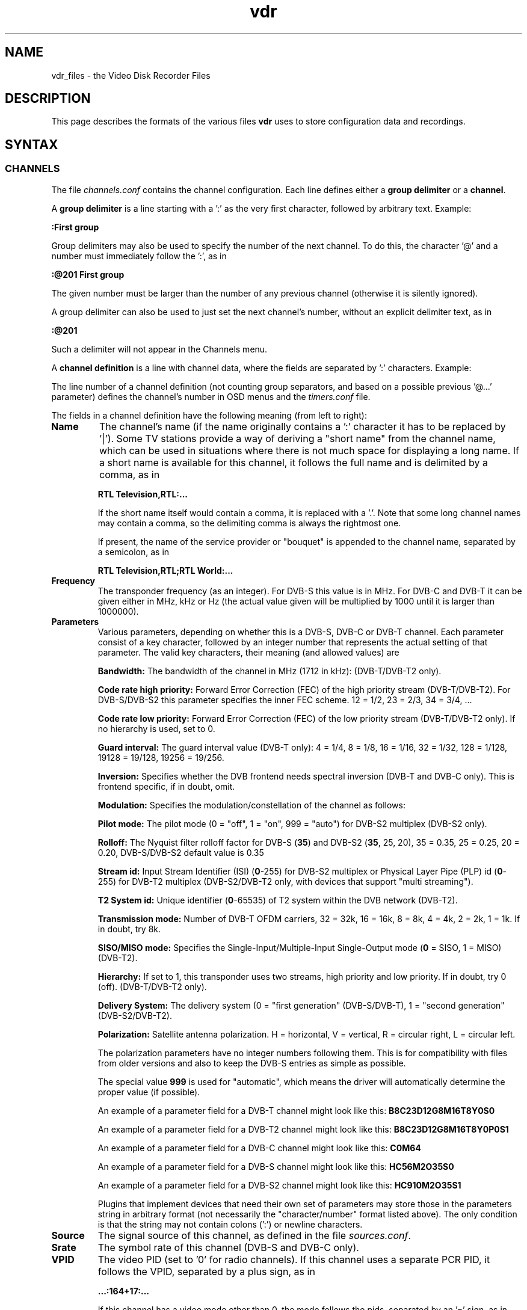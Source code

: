 '\" t
.\" ** The above line should force tbl to be a preprocessor **
.\" Man page for vdr file formats
.\"
.\" Copyright (C) 2021 Klaus Schmidinger
.\"
.\" You may distribute under the terms of the GNU General Public
.\" License as specified in the file COPYING that comes with the
.\" vdr distribution.
.\"
.\" $Id: vdr.5 5.5 2021/12/27 13:31:04 kls Exp $
.\"
.TH vdr 5 "27 Dec 2021" "2.6" "Video Disk Recorder Files"
.SH NAME
vdr_files \- the Video Disk Recorder Files
.SH DESCRIPTION
This page describes the formats of the various files \fBvdr\fR uses to
store configuration data and recordings.
.SH SYNTAX
.SS CHANNELS
The file \fIchannels.conf\fR contains the channel configuration.
Each line defines either a \fBgroup delimiter\fR or a \fBchannel\fR.

A \fBgroup delimiter\fR is a line starting with a ':' as the very first
character, followed by arbitrary text. Example:

\fB:First group\fR

Group delimiters may also be used to specify the number of the next channel.
To do this, the character '@' and a number must immediately follow the ':',
as in

\fB:@201 First group\fR

The given number must be larger than the number of any previous channel
(otherwise it is silently ignored).

A group delimiter can also be used to just set the next channel's number,
without an explicit delimiter text, as in

\fB:@201\fR

Such a delimiter will not appear in the Channels menu.

A \fBchannel definition\fR is a line with channel data, where the fields
are separated by ':' characters. Example:

.TS
tab (@);
l.
\fBRTL Television,RTL;RTL World:12187:hC34M2O0S0:S19.2E:27500:163=2:104=deu;106=deu:105:0:12003:1:1089:0\fR
.TE

The line number of a channel definition (not counting group separators,
and based on a possible previous '@...' parameter)
defines the channel's number in OSD menus and the \fItimers.conf\fR file.

The fields in a channel definition have the following meaning (from left
to right):
.TP
.B Name
The channel's name (if the name originally contains a ':' character
it has to be replaced by '|').
Some TV stations provide a way of deriving a "short name" from the
channel name, which can be used in situations where there is not
much space for displaying a long name. If a short name is available
for this channel, it follows the full name and is delimited by a comma,
as in

\fBRTL Television,RTL:...\fR

If the short name itself would contain a comma, it is replaced with a '.'.
Note that some long channel names may contain a comma, so the delimiting comma
is always the rightmost one.

If present, the name of the service provider or "bouquet" is appended
to the channel name, separated by a semicolon, as in

\fBRTL Television,RTL;RTL World:...\fR
.TP
.B Frequency
The transponder frequency (as an integer). For DVB-S this value is in MHz. For DVB-C
and DVB-T it can be given either in MHz, kHz or Hz (the actual value given will be
multiplied by 1000 until it is larger than 1000000).
.TP
.B Parameters
Various parameters, depending on whether this is a DVB-S, DVB-C or DVB-T channel.
Each parameter consist of a key character, followed by an integer number that
represents the actual setting of that parameter. The valid key characters, their
meaning (and allowed values) are
.TS
tab (@);
l l.
\fBB\fR@Bandwidth (1712, 5, 6, 7, 8, 10)
\fBC\fR@Code rate high priority (0, 12, 23, 34, 35, 45, 56, 67, 78, 89, 910)
\fBD\fR@coDe rate low priority (0, 12, 23, 34, 35, 45, 56, 67, 78, 89, 910)
\fBG\fR@Guard interval (4, 8, 16, 32, 128, 19128, 19256)
\fBH\fR@Horizontal polarization
\fBI\fR@Inversion (0, 1)
\fBL\fR@Left circular polarization
\fBM\fR@Modulation (2, 5, 6, 7, 10, 11, 12, 16, 32, 64, 128, 256, 999)
\fBN\fR@pilot mode (0, 1, 999)
\fBO\fR@rollOff (0, 20, 25, 35)
\fBP\fR@stream id (0-255)
\fBQ\fR@t2 system id (0-65535)
\fBR\fR@Right circular polarization
\fBS\fR@delivery System (0, 1)
\fBT\fR@Transmission mode (1, 2, 4, 8, 16, 32)
\fBV\fR@Vertical polarization
\fBX\fR@siso/miso mode (0, 1)
\fBY\fR@hierarchY (0, 1, 2, 4)
.TE

\fBBandwidth:\fR The bandwidth of the channel in MHz (1712 in kHz): (DVB-T/DVB-T2 only).

\fBCode rate high priority:\fR Forward Error Correction (FEC) of the high priority stream (DVB-T/DVB-T2).
For DVB-S/DVB-S2 this parameter specifies the inner FEC scheme.
12 = 1/2, 23 = 2/3, 34 = 3/4, ...

\fBCode rate low priority:\fR Forward Error Correction (FEC) of the low priority stream (DVB-T/DVB-T2 only).
If no hierarchy is used, set to 0.

\fBGuard interval:\fR The guard interval value (DVB-T only): 4 = 1/4, 8 = 1/8, 16 = 1/16, 32 = 1/32, 128 = 1/128, 19128 = 19/128, 19256 = 19/256.

\fBInversion:\fR Specifies whether the DVB frontend needs spectral inversion (DVB-T and DVB-C only). This is frontend specific, if in doubt, omit.

\fBModulation:\fR Specifies the modulation/constellation of the channel as follows:
.TS
tab (@);
l l.
\fB2\fR@QPSK (DVB-S, DVB-S2, DVB-T, DVB-T2, ISDB-T)
\fB5\fR@8PSK (DVB-S, DVB-S2)
\fB6\fR@16APSK (DVB-S2)
\fB7\fR@32APSK (DVB-S2)
\fB10\fR@VSB8 (ATSC aerial)
\fB11\fR@VSB16 (ATSC aerial)
\fB12\fR@DQPSK (ISDB-T)
\fB16\fR@QAM16 (DVB-T, DVB-T2, ISDB-T)
\fB32\fR@QAM32
\fB64\fR@QAM64 (DVB-C, DVB-T, DVB-T2, ISDB-T)
\fB128\fR@QAM128 (DVB-C)
\fB256\fR@QAM256 (DVB-C, DVB-T2)
.TE

\fBPilot mode:\fR The pilot mode (0 = "off", 1 = "on", 999 = "auto") for DVB-S2 multiplex (DVB-S2 only).

\fBRolloff:\fR The Nyquist filter rolloff factor for DVB-S (\fB35\fR) and DVB-S2 (\fB35\fR, 25, 20),
35 = 0.35, 25 = 0.25, 20 = 0.20, DVB-S/DVB-S2 default value is 0.35

\fBStream id:\fR Input Stream Identifier (ISI) (\fB0\fR-255) for DVB-S2 multiplex or
Physical Layer Pipe (PLP) id (\fB0\fR-255) for DVB-T2 multiplex (DVB-S2/DVB-T2 only,
with devices that support "multi streaming").

\fBT2 System id:\fR Unique identifier (\fB0\fR-65535) of T2 system within the DVB network (DVB-T2).

\fBTransmission mode:\fR Number of DVB-T OFDM carriers, 32 = 32k, 16 = 16k, 8 = 8k, 4 = 4k, 2 = 2k, 1 = 1k. If in doubt, try 8k.

\fBSISO/MISO mode:\fR Specifies the Single-Input/Multiple-Input Single-Output mode (\fB0\fR = SISO, 1 = MISO) (DVB-T2).

\fBHierarchy:\fR If set to 1, this transponder uses two streams, high priority and low priority.
If in doubt, try 0 (off). (DVB-T/DVB-T2 only).

\fBDelivery System:\fR The delivery system (0 = "first generation" (DVB-S/DVB-T), 1 = "second generation" (DVB-S2/DVB-T2).

\fBPolarization:\fR Satellite antenna polarization.
H = horizontal, V = vertical, R = circular right, L = circular left.

The polarization parameters have no integer numbers following them. This is for
compatibility with files from older versions and also to keep the DVB-S entries
as simple as possible.

The special value \fB999\fR is used for "automatic", which means the driver
will automatically determine the proper value (if possible).

An example of a parameter field for a DVB-T channel might look like this:
\fBB8C23D12G8M16T8Y0S0\fR

An example of a parameter field for a DVB-T2 channel might look like this:
\fBB8C23D12G8M16T8Y0P0S1\fR

An example of a parameter field for a DVB-C channel might look like this:
\fBC0M64\fR

An example of a parameter field for a DVB-S channel might look like this:
\fBHC56M2O35S0\fR

An example of a parameter field for a DVB-S2 channel might look like this:
\fBHC910M2O35S1\fR

Plugins that implement devices that need their own set of parameters may
store those in the parameters string in arbitrary format (not necessarily
the "character/number" format listed above). The only condition is that
the string may not contain colons (':') or newline characters.
.TP
.B Source
The signal source of this channel, as defined in the file \fIsources.conf\fR.
.TP
.B Srate
The symbol rate of this channel (DVB-S and DVB-C only).
.TP
.B VPID
The video PID (set to '0' for radio channels).
If this channel uses a separate PCR PID, it follows the VPID, separated by a
plus sign, as in

.B ...:164+17:...

If this channel has a video mode other than 0, the mode
follows the pids, separated by an '=' sign, as in

.B ...:164+17=27:...
.TP
.B APID
The audio PID (either one number, or several, separated by commas).
If this channel also carries Dolby Digital sound, the Dolby PIDs follow
the audio PIDs, separated by a semicolon, as in

.B ...:101,102;103,104:...

If certain audio PIDs broadcast in specific languages, the language
codes for these can be appended to the individual audio or Dolby PID, separated
by an '=' sign, as in

.B ...:101=deu,102=eng;103=deu,104=eng:...

Some channels broadcast two different languages in the two stereo channels, which
can be indicated by adding a second language code, delimited by a '+' sign, as in

.B ...:101=deu,102=eng+spa;103=deu,104=eng:...

The audio type is appended with a separating '@' character, as in

.B ...:101=deu@4,102=eng+spa@4,105=@4:...

Note that if there is no language code, there still is the separating '='
if there is an audio type.

.TP
.B TPID
The teletext PID.
If this channel also carries DVB subtitles, the DVB subtitling PIDs follow the
teletext PID, separated by a semicolon, as in

.B ...:201;2001,2002:...

If certain subtitling PIDs broadcast in specific languages, the language
codes for these can be appended to the individual subtitling PID, separated
by an '=' sign, as in

.B ...:201;2001=deu,2002=eng:...

.TP
.B Conditional access
A hexadecimal integer defining how this channel can be accessed:
.TS
tab (@);
l l.
\fB0000\fR@Free To Air
\fB0001...000F\fR@explicitly requires the device with the given number
\fB0010...00FF\fR@reserved for user defined assignments
\fB0100...FFFF\fR@specific decryption methods as broadcast in the data stream\fR
.TE
Values in the range 0001...00FF will not be overwritten, all other values
will be automatically replaced by the actual CA system identifiers received
from the data stream. If there is more than one CA system id broadcast, they
will be separated by commas, as in

.B ...:1702,1722,1801:...

The values are in hex because that's the way they are defined in the "ETR 162"
document. Leading zeros may be omitted.
.TP
.B SID
The Service ID of this channel.
.TP
.B NID
The Network ID of this channel.
.TP
.B TID
The Transport stream ID of this channel.
.TP
.B RID
The Radio ID of this channel (typically 0, may be used to distinguish channels where
NID, TID and SID are all equal).
.PP
A particular channel can be uniquely identified by its \fBchannel\ ID\fR,
which is a string that looks like this:

\fBS19.2E\-1\-1089\-12003\-0\fR

The components of this string are the \fBSource\fR (S19.2E), \fBNID\fR
(1), \fBTID\fR (1089), \fBSID\fR (12003) and \fBRID\fR (0) as defined above.
The last part can be omitted if it is \fB0\fR,
so the above example could also be written as S19.2E\-1\-1089\-12003).
.br
The \fBchannel\ ID\fR is used in the \fItimers.conf\fR and \fIepg.data\fR
files to properly identify the channels.

If a channel has both \fBNID\fR and \fBTID\fR set to 0, the \fBchannel\ ID\fR
will use the \fBFrequency\fR instead of the \fBTID\fR. For satellite channels
an additional offset of 100000, 200000, 300000 or 400000 is added to that
number, depending on the \fBPolarization\fR (\fBH\fR, \fBV\fR, \fBL\fR or \fBR\fR,
respectively). This is necessary because on some satellites the same frequency is
used for two different transponders, with opposite polarization.
.SS TIMERS
The file \fItimers.conf\fR contains the timer setup.
Each line contains one timer definition, with individual fields
separated by ':' characters. Example:

\fB1:10:\-T\-\-\-\-\-:2058:2150:50:5:Quarks & Co:\fR

The fields in a timer definition have the following meaning (from left
to right):
.TP
.B Flags
The individual bits in this field have the following meaning:
.TS
tab (@);
l l.
\fB0x0001\fR@the timer is active (and will record if it hits)
\fB0x0002\fR@this is an instant recording timer
\fB0x0004\fR@this timer uses VPS
\fB0x0008\fR@this timer is currently recording (may only be up-to-date with SVDRP)
\fB0x0010\fR@this timer was spawned from a pattern timer
\fB0x0020\fR@this timer will store the recording's name in donerecs.data
.TE

All other bits are reserved for future use.
.TP
.B Channel
The channel to record from. This is either the channel number as shown in the
on-screen menus, or a complete channel ID. When reading \fItimers.conf\fR
any channel numbers will be mapped to the respective channel ids and when
the file is written again, there will only be channel ids. Channel numbers
are accepted as input in order to allow easier creation of timers when
manually editing \fItimers.conf\fR. Also, when timers are listed via SVDRP
commands, the channels are given as numbers.
.TP
.B Day
The day when this timer shall record.

If this is a `single-shot' timer, this is the date on which this
timer shall record, given in ISO notation (\fBYYYY-MM-DD\fR), as in:

.B 2005-03-19

For compatibility with earlier versions of VDR this may also be just the day of month
on which this timer shall record (must be in the range \fB1...31\fR).

In case of a `repeating' timer this is a string consisting of exactly seven
characters, where each character position corresponds to one day of the week
(with Monday being the first day). The character '\-' at a certain position
means that the timer shall not record on that day. Any other character will
cause the timer to record on that day. Example:

.B MTWTF\-\-

will define a timer that records on Monday through Friday and does not record
on weekends.
Note that only letters may be used here, no digits.
For compatibility with timers created with earlier versions of VDR,
the same result could be achieved with \fBABCDE\-\-\fR (which was
used to allow setting the days with language specific characters).
Since version 1.5.3 VDR can use UTF-8 characters to present data to
the user, but the weekday encoding in the \fItimers.conf\fR file
always uses single byte characters.

The day definition of a `repeating' timer may be followed by the date when that
timer shall hit for the first time. The format for this is \fB@YYYY\-MM\-DD\fR,
so a complete definition could look like this:

\fBMTWTF\-\-@2002\-02\-18\fR

which would implement a timer that records Monday through Friday, and will hit
for the first time on or after February 18, 2002.
This \fBfirst day\fR feature can be used to disable a repeating timer for a couple
of days, or for instance to define a new Mon...Fri timer on Wednesday, which
actually starts "Monday next week". The \fBfirst day\fR date given need not be
that of a day when the timer would actually hit.
.TP
.B Start
A four digit integer defining when this timer shall \fBstart\fR recording.
The format is \fBhhmm\fR, so \fB1430\fR would mean "half past two" in the
afternoon.
.TP
.B Stop
A four digit integer defining when this timer shall \fBstop\fR recording.
The format is the same as for the \fBstart\fR time.
.TP
.B Priority
An integer in the range \fB0...99\fR, defining the \fBpriority\fR
of this timer and of recordings created by this timer.
\fB0\fR represents the lowest value, \fB99\fR the highest.
The priority is used to decide which timer shall be
started in case there are two or more timers with the exact same
\fBstart\fR time. The first timer in the list with the highest priority
will be used.

This value is also stored with the recording and is
later used to decide which recording to remove from disk in order
to free space for a new recording. If the disk runs full and a new
recording needs more space, an existing recording with the lowest
priority (and which has exceeded its guaranteed \fBlifetime\fR) will be
removed.

If all available DVB cards are currently occupied, a
timer with a higher priority will interrupt the timer with the
lowest priority in order to start recording.
.TP
.B Lifetime
The \fBguaranteed lifetime\fR (in days) of a recording created by this timer.
\fB0\fR means that this recording may be automatically deleted at any time
by a new recording with higher priority. \fB99\fR means that this recording
will never be automatically deleted. Any number in the range \fB1...98\fR
means that this recording may not be automatically deleted in favour of a
new recording, until the given number of days since the \fBstart\fR time of
the recording has passed by.
.TP
.B File
The \fBfile name\fR this timer will give to a recording.
If the name contains any ':' characters, these have to be replaced by '|'.
If the name shall contain subdirectories, these have to be delimited by '~'
(since the '/' character may be part of a regular programme name).

The special keywords \fBTITLE\fR and \fBEPISODE\fR, if present, will be replaced
by the title and episode information from the EPG data at the time of
recording (if that data is available). If at the time of recording either
of these cannot be determined, \fBTITLE\fR will default to the channel name, and
\fBEPISODE\fR will default to a blank.

The file name can be prepended with a pattern, enclosed in curly braces, as in

{Columbo}Movies~TITLE

which makes this a "pattern timer". A pattern timer records every event on the
given channel where the title contains the pattern (case sensitive).
The following special characters can be used in a pattern:
.TS
tab (;);
l l.
\fB^\fR;anchor to the beginning of the event's title
\fB$\fR;anchor to the end of the event's title
\fB*\fR;match every event
\fB@\fR;avoid duplicate recordings
.TE

If \fB@\fR is used, it must be the very first character of the pattern.
If both \fB@\fR and \fB^\fR are used, \fB@\fR must come first.
If \fB*\fR is used, it must be the only character in the pattern and may only be
prepended with \fB@\fR.

In addition to TITLE and EPISODE you can use the following macros to compose the file
name (the curly braces are part of the macros):
.TS
tab (@);
l l.
{<}@everything before the matching pattern
{>}@everything after the matching pattern
{=}@the matching pattern itself (just for completeness)
.TE
.TP
.B Auxiliary data
An arbitrary string that can be used by external applications to store any
kind of data related to this timer. The string must not contain any newline
characters. If this field is not empty, its contents will be written into the
\fIinfo\fR file of the recording with the '@' tag.
.SS SOURCES
The file \fIsources.conf\fR defines the codes to be used in the \fBSource\fR field
of channels in \fIchannels.conf\fR and assigns descriptive texts to them.
Example:

\fBS19.2E  Astra 1\fR

Anything after (and including) a '#' character is comment.

The first character of the \fBcode\fR must be one of
.TS
tab (@);
l l.
\fBA\fR@ATSC
\fBC\fR@Cable
\fBS\fR@Satellite
\fBT\fR@Terrestrial
.TE

and is followed by further data pertaining to that particular source. In case of
\fBS\fRatellite this is the orbital position in degrees, followed by \fBE\fR for
east or \fBW\fR for west.
Plugins may define additional sources, using other characters in the range 'A'...'Z'.
.SS DISEQC
The file \fIdiseqc.conf\fR defines the \fBDiSEqC\fR control sequences to be sent
to the DVB-S card in order to access a given satellite position and/or band.
Example:

\fBS19.2E  11700 V  9750  t v W15 [E0 10 38 F0] W15 A W15 t\fR

Anything after (and including) a '#' character is comment.

The first word in a parameter line must be one of the codes defined in the
file \fIsources.conf\fR and tells which satellite this line applies to.

Following is the "switch frequency" of the LNB (slof), which is the transponder
frequency up to which this entry shall be used; the first entry with an slof greater
than the actual transponder frequency will be used. Typically there is only one slof
per LNB, but the syntax allows any number of frequency ranges to be defined.
Note that there should be a last entry with the value \fB99999\fR for each satellite,
which covers the upper frequency range.

The third parameter defines the polarization to which this entry applies. It can
be either \fBH\fR for horizontal, \fBV\fR for vertical, \fBL\fR for circular left
or \fBR\fR for circular right.

The fourth parameter specifies the "local oscillator frequency" (lof) of the LNB
to use for the given frequency range. This number will be subtracted from the
actual transponder frequency when tuning to the channel.

The rest of the line holds the actual sequence of DiSEqC actions to be taken.
The code letters used here are
.TS
tab (@);
l l.
\fBt\fR@22kHz tone off
\fBT\fR@22kHz tone on
\fBv\fR@voltage low (13V)
\fBV\fR@voltage high (18V)
\fBA\fR@mini A
\fBB\fR@mini B
\fBPn\fR@use positioner to move dish to satellite position n (or to the satellite's orbital position, if no position number is given)
\fBSn\fR@Satellite channel routing code sequence for bank n follows
\fBWnn\fR@wait nn milliseconds (nn may be any positive integer number)
\fB[xx ...]\fR@hex code sequence (max. 6)
.TE
There can be any number of actions in a line, including none at all - in which case
the entry would be used only to set the LOF to use for the given frequency range
and polarization.

By default it is assumed that every DVB-S device can receive every satellite.
If this is not the case in a particular setup, lines of the form

\fB1 2 4:\fR

may be inserted in the \fIdiseqc.conf\fR file, defining the devices that are able
to receive the satellites following thereafter. In this case, only the devices
1, 2 and 4 would be able to receive any satellites following this line and up
to the next such line, or the end of the file. Devices may be listed more than
once.
.SS SATELLITE CHANNEL ROUTING (SCR)
The file \fIscr.conf\fR contains the channel definitions of the SCR device in use.
The format is

channel frequency [pin]

where channel is the SCR device's channel index (0-7), frequency is the user band
frequency of the given channel, and pin is an optional pin number (0-255). The
actual values are device specific and can be found in the SCR device's manual.

Examples:
.PP
.EX
0 1284
1 1400
2 1516
3 1632
4 1748
5 1864
6 1980
7 2096
.EE
.PP
By default it is assumed that the SCR configurations apply to all devices, and
each device will pick one. If you have several SCR sat cables connected to one
VDR machine, or if you want to explicitly assign the SCR channels to your devices,
lines of the form

\fB1 2 4:\fR

may be inserted in the \fIscr.conf\fR file, defining the devices that are allowed
to use the SCR channels thereafter. In this case, only the devices
1, 2 and 4 would be allowed to use the SCR channels following this line and up
to the next such line, or the end of the file. If a device is listed more than
once, only its first appearance counts.
.SS REMOTE CONTROL KEYS
The file \fIremote.conf\fR contains the key assignments for all remote control
units. Each line consists of one key assignment in the following format:

\fBname.key  code\fR

where \fBname\fR is the name of the remote control (for instance KBD for the
PC keyboard, or LIRC for the
"Linux Infrared Remote Control"), \fBkey\fR is the name of the key that is
defined (like Up, Down, Menu etc.), and \fBcode\fR is a character string that
this remote control delivers when the given key is pressed.
.SS KEY MACROS
The file \fIkeymacros.conf\fR contains user defined macros that will be executed
whenever the given key is pressed. The format is

\fBmacrokey  [@plugin] key1 key2 key3...\fR

where \fBmacrokey\fR is the key that shall initiate execution of this macro
and can be one of \fIUp\fR, \fIDown\fR, \fIOk\fR, \fIBack\fR, \fILeft\fR,
\fIRight\fR, \fIRed\fR, \fIGreen\fR, \fIYellow\fR, \fIBlue\fR, \fI0\fR...\fI9\fR
or \fIUser1\fR...\fIUser9\fR. The rest of the line consists of a set of
keys, which will be executed just as if they had been pressed in the given
sequence. The optional \fB@plugin\fR can be used to automatically select
the given plugin.
\fBplugin\fR is the name of the plugin, exactly as given in the \-P
option when starting VDR. There can be only one \fB@plugin\fR per key macro.
For instance

\fBUser1 @abc Down Down Ok\fR

would call the main menu function of the "abc" plugin and execute two "Down"
key presses, followed by "Ok".
.br
Note that the color keys will only execute their macro function
in "normal viewing" mode (i.e. when no other menu or player is active). The
\fIUser1\fR...\fIUser9\fR keys will always execute their macro function.
There may be up to 15 keys in such a key sequence.
.SS FOLDERS
The file \fIfolders.conf\fR contains the definitions of folders that can be used
in the "Edit timer" menu. Each line contains one folder definition. Leading whitespace
and everything after and including a '#' is ignored. A line ending with '{'
defines a sub folder (i.e. a folder that contains other folders), and a line
consisting of only '}' ends the definition of a sub folder.

Example:
.PP
.EX
Daily {
  News
  Soaps
  }
Archive {
  Movies
  Sports
  Sci-Fi {
    Star Trek
    U.F.O.
    }
  }
Comedy
Science
.EE
.PP
Note that these folder definitions are only used to set the file name under which
a timer will store its recording. Changing these definitions in any way has no
effect on existing timers or recordings.
.SS COMMANDS
The file \fIcommands.conf\fR contains the definitions of commands that can
be executed from the \fBvdr\fR main menu's "Commands" option.
Each line contains one command definition in the following format:

\fBtitle : command\fR

where \fBtitle\fR is the string that will be displayed in the "Commands" menu,
and \fBcommand\fR is the actual command string that will be executed when this
option is selected. The delimiting ':' may be surrounded by any number of
white space characters. If \fBtitle\fR ends with the character '?', there will
be a confirmation prompt before actually executing the command. This can be
used for commands that might have serious results (like deleting files etc)
to make sure they are not executed inadvertently.

Everything following (and including) a '#' character is considered to be comment.

You can have nested layers of command menus by surrounding a sequence of
commands with '{'...'}' and giving it a title, as in
.PP
.EX
My Commands {
  First list {
    Do something: some command
    Do something else: another command
    }
  Second list {
    Even more: yet another command
    So much more: and yet another one
    }
  }
.EE
.PP
Command lists can be nested to any depth.

By default the menu entries in the "Commands" menu will be numbered '1'...'9'
to make them selectable by pressing the corresponding number key. If you want
to use your own numbering scheme (maybe to skip certain numbers), just precede
the \fBtitle\fRs with the numbers of your choice. \fBvdr\fR will suppress its
automatic numbering if the first entry in \fIcommands.conf\fR starts with a
digit in the range '1'...'9', followed by a blank.

In order to avoid error messages to the console, every command should have
\fIstderr\fR redirected to \fIstdout\fR. Everything the command prints to
\fIstdout\fR will be displayed in a result window, with \fBtitle\fR as its title.

Examples:
.PP
.EX
Check for new mail?: /usr/local/bin/checkmail 2>&1
CPU status: /usr/local/bin/cpustatus 2>&1
Disk space: df \-h | grep '/video' | awk '{ print 100 \- $5 "% free"; }'
Calendar: date;echo;cal
.EE
.PP
Note that the commands 'checkmail' and 'cpustatus' are only \fBexamples\fR!
Don't send emails to the author asking where to find these ;\-)
.br
The '?' at the end of the "Check for new mail?" entry will prompt the user
whether this command shall really be executed.
.SS RECORDING COMMANDS
The file \fIreccmds.conf\fR can be used to define commands that can be applied
to the currently highlighted recording in the "Recordings" menu. The syntax is
exactly the same as described for the file \fIcommands.conf\fR. When executing
a command, the directory name of the recording will be appended to the command
string, separated by a blank and enclosed in single quotes.
.SS SVDRP HOSTS
The file \fIsvdrphosts.conf\fR contains the IP numbers of all hosts that are
allowed to access the SVDRP port.
Each line contains one IP number in the format

\fBIP-Address[/Netmask]\fR

where \fBIP-Address\fR is the address of a host or a network in the usual dot
separated notation (as in 192.168.100.1). If the optional \fBNetmask\fR is given
only the given number of bits of \fBIP-Address\fR are taken into account. This
allows you to grant SVDRP access to all hosts of an entire network. \fBNetmask\fR
can be any integer from 1 to 32. The special value of 0 is only accepted if
the \fBIP-Address\fR is 0.0.0.0, because this will give access to any host
(\fBUSE THIS WITH CARE!\fR).

Everything following (and including) a '#' character is considered to be comment.

Examples:
.PP
.EX
127.0.0.1        # always accept localhost
192.168.100.0/24 # any host on the local net
204.152.189.113  # a specific host
0.0.0.0/0        # any host on any net (\fBUSE WITH CARE!\fR)
.EE
.SS SETUP
The file \fIsetup.conf\fR contains the basic configuration options for \fBvdr\fR.
Each line contains one option in the format "Name = Value".
See the MANUAL file for a description of the available options.
.SS THEMES
The files \fIthemes/<skin>\-<theme>.theme\fR in the config directory contain the
color theme definitions for the various skins. In the actual file names \fI<skin>\fR
will be replaced by the name if the skin this theme belongs to, and \fI<theme>\fR
will be the name of this theme.
Each line in a theme file contains one option in the format "Name = Value".
Anything after (and including) a '#' character is comment.

The definitions in a theme file are either \fBcolors\fR or a \fBdescription\fR.
.br
\fBColors\fR are in the form

\fBclrTitle = FF123456\fR

where the name (clrTitle) is one of the names defined in the source code of
the \fBskin\fR that uses this theme, through the \fBTHEME_CLR()\fR macro.
The value (FF123456) is an eight digit hex number that consist of four bytes,
representing alpha (transparency), red, green and blue component of the color.
An alpha value of 00 means the color will be completely transparent, while FF
means it will be opaque. An RGB value of 000000 results in black, while FFFFFF
is white.

A \fBdescription\fR can be given as

\fBDescription = Shades of blue\fR

and will be used in the Setup/OSD menu to select a theme for a given skin.
The description should give the user an idea what this theme will be like
(for instance, in the given example it would use various shades of blue),
and shouldn't be too long to make sure it fits on the Setup screen.
The default description always should be given in English. If you want,
you can provide language specific descriptions as

\fBDescription.eng = Shades of blue\fR
.br
\fBDescription.ger = Blaut\(:one\fR

where the language code is added to the keyword
"Description", separated by a dot. You can enter as many language specific
descriptions as you like, but only those that have a corresponding locale
messages file will be actually used.
If a theme file doesn't contain a Description, the name of the theme (as
given in the theme's file name) will be used.
.SS AUDIO/VIDEO DATA
The files \fI00001.ts\fR...\fI65535.ts\fR are the actual recorded data
files. In order to keep the size of an individual file below a given limit,
a recording may be split into several files. The contents of these files is
\fBTransport Stream\fR (TS) and contains data packets that are each 188 byte
long and start with 0x47. Data is stored exactly as it is broadcast, with
a generated PAT/PMT inserted right before every independent frame.
.SS INDEX
The file \fIindex\fR (if present in a recording directory) contains
the (binary) index data into each of the the recording files
\fI00001.ts\fR...\fI65535.ts\fR. It is used during replay to determine
the current position within the recording, and to implement skipping
and fast forward/back functions.
See the definition of the \fBcIndexFile\fR class for details about the
actual contents of this file.
.SS INFO
The file \fIinfo\fR (if present in a recording directory) contains
a description of the recording, derived from the EPG data at recording time
(if such data was available). The \fBAux\fR field of the corresponding
timer (if given) is copied into this file, using the '@' tag.
This is a plain ASCII file and contains tagged lines like the \fBEPG DATA\fR
file (see the description of the \fIepg.data\fR file). Note that the lowercase
tags ('c' and 'e') will not appear in an \fIinfo\fR file.
Lines tagged with '#' are ignored and can be used by external tools to
store arbitrary information.

In addition to the tags used in the \fIepg.data\fR file, the following tag
characters are defined:
.TS
tab (|);
l l.
\fBF\fR|<frame rate>
\fBL\fR|<lifetime>
\fBP\fR|<priority>
\fBO\fR|<errors>
\fB@\fR|<auxiliary data>
.TE

The 'O' tag contains the number of errors that occurred during recording.
If it is zero, the recording can be safely considered error free. The higher the value,
the more damaged the recording is.
If this is an edited recording, the number of errors is that of the original
recording.
.SS RESUME
The file \fIresume\fR (if present in a recording directory) contains
the position within the recording where the last replay session left off.
The file consists of tagged lines that describe the various parameters
necessary to pick up replay where it left off.

The following tag characters are defined:
.TS
tab (@);
l l.
\fBI\fR@<offset into the file \fIindex\fR>
.TE
.SS MARKS
The file \fImarks\fR (if present in a recording directory) contains
the editing marks defined for this recording.
Each line contains the definition of one mark in the following format:

\fBhh:mm:ss.ff comment\fR

where \fBhh:mm:ss.ff\fR is a frame position within the recording, given as
"hours, minutes, seconds and (optional) frame number".
\fBcomment\fR can be any string and may be used to describe this mark.
If present, \fBcomment\fR must be separated from the frame position by at
least one blank.

The lines in this file need not necessarily appear in the correct temporal
sequence, they will be automatically sorted by time index.

If a frame position doesn't point to an I-frame of the corresponding recording,
it will be shifted towards the next I-frame (either up or down, whichever is
closer).

\fBCURRENT RESTRICTIONS:\fR

-\ the comment is currently not used by VDR
.SS SORT MODE
The file \fI.sort\fR (if present in a directory) contains an integer number
defining the mode by which this directory shall be sorted when presented in a menu.

The following values are defined:
.TS
tab (@);
l l.
\fB0\fR@sort by name
\fB1\fR@sort by time
.TE
.SS RECORDING TIMER
The file \fI.timer\fR (if present in a recording directory) contains
the full id of the timer that is currently recording into this directory.
Timer ids are of the form

\fBid@hostname\fR

where \fBid\fR is the timer's numerical id on the VDR with the name \fBhostname\fR.
This file is created when the timer starts recording, and is deleted when it ends.
.SS EPG DATA
The file \fIepg.data\fR contains the EPG data in an easily parsable format.
The first character of each line defines what kind of data this line contains.

The following tag characters are defined:
.TS
tab (|);
l l.
\fBC\fR|<channel id> <channel name>
\fBE\fR|<event id> <start time> <duration> <table id> <version>
\fBT\fR|<title>
\fBS\fR|<short text>
\fBD\fR|<description>
\fBG\fR|<genre> <genre>...
\fBR\fR|<parental rating>
\fBX\fR|<stream> <type> <language> <descr>
\fBV\fR|<vps time>
\fB@\fR|<auxiliary data>
\fBe\fR|
\fBc\fR|
.TE

Lowercase characters mark the end of a sequence that was started by the
corresponding uppercase character. The outer frame consists of a sequence
of one or more \fBC\fR...\fBc\fR (Channel) entries. Inside these any number of
\fBE\fR...\fBe\fR (Event) entries are allowed.
All other tags are optional (although every event
should at least have a \fBT\fR entry).

There may be several \fBX\fR tags, depending on the number of tracks (video, audio etc.)
the event provides.
.TS
tab (@);
l l.
<channel id>   @is the "channel ID", made up from the parameters defined in 'channels.conf'
<channel name> @is the "name" as in 'channels.conf' (for information only, may be left out)
<event id>     @is a 32 bit unsigned int, uniquely identifying this event
<start time>   @is the time (as a time_t integer) in UTC when this event starts
<duration>     @is the time (in seconds) that this event will take
<table id>     @is a hex number that indicates the table this event is contained in (if this is left empty it will be set to 0x00; and value less than 0x4E it will be treated as if it were 0x4E)
<version>      @is a hex number that indicates the event's version number inside its table (optional, ignored when reading EPG data)
<title>        @is the title of the event
<short text>   @is the short text of the event (typically the name of the episode etc.)
<description>  @is the description of the event (any '|' characters will be interpreted as newlines)
<genre>        @is a two digit hex code, as defined in  ETSI EN 300 468, table 28 (up to 4 genre codes are supported)
<parental rating>@is the minimum age of the intended audience
<stream>       @is the stream content (1 = MPEG2 video, 2 = MP2 audio, 3 = subtitles, 4 = AC3 audio, 5 = H.264 video, 6 = HEAAC audio, 0x09=H.265 video, 0x19 = AC4 audio)
<type>         @is the stream type according to ETSI EN 300 468
<language>     @is the three letter language code (optionally two codes, separated by '+')
<descr>        @is the description of this stream component
<vps time>     @is the Video Programming Service time of this event
<auxiliary data>@is an arbitrary string that can be used by external applications to store data; newline characters will be replaced with '|' when writing the \fIepg.data\fR file.
.TE

This file will be read at program startup in order to restore the results of
previous EPG scans.

Note that the \fBevent id\fR that comes from the DVB data stream is actually
just 16 bit wide. The internal representation in VDR allows for 32 bit to
be used, so that external tools can generate EPG data that is guaranteed
not to collide with the ids of existing data.

The \fBauxiliary data\fR can be used for plugin specific purposes and has no meaning
whatsoever to VDR itself. It will \fBnot\fR be written into the \fIinfo\fR file of
a recording that is made for such an event.
.SS CAM DATA
The file \fIcam.data\fR contains information about which CAM in the system can
decrypt a particular channel.
Each line in this file contains a channel id, followed by one or more (blank
separated) numbers, indicating the CAMs that have successfully decrypted this
channel earlier.

When tuning to an encrypted channel, this information is used to select the
proper CAM for decrypting this channel. This channel/CAM relationship is not
hardcoded, though. If a given channel can't be decrypted with a CAM listed
in this file, other CAMs will be tried just as well. The main purpose of this
file is to speed up channel switching in systems with more than one CAM.

This file will be read at program startup and saved when the program ends.
If the file is read-only, it will not be overwritten.
.SS CAM AUTO RESPONSE
If your CAM keeps popping up annoying messages or you want to make sure VDR
can record programmes with parental rating without having to enter the PIN
(in case you can't turn that off in your CAM), you can set up auto responses
in the file \fIcamresponses.conf\fR.

Each line in this file specifies one rule to apply to texts received from
the CAM. If the CAM's menu text matches the text in one of these rules,
the given action is taken and sent to the CAM as an automatic response,
without any menu appearing on the screen. The first match wins.

The format of these rules is:

nr text action

where
.TS
tab (@);
l l.
nr       @is the number of the CAM this action applies to (0 = all CAMs)
text     @is the text in the CAM menu to react on (must be quoted with '"' if it contains blanks, escape '"' with '\\')
action   @is the action to take if the given text is encountered
.TE

Possible actions are:
.TS
tab (@);
l l.
DISCARD  @simply discard the menu (equivalent to pressing 'Back' on the RC)
CONFIRM  @confirm the menu (equivalent to pressing 'OK' without selecting a particular item)
SELECT   @select the menu item containing the text (equivalent to positioning the cursor on the item and pressing 'OK')
<number> @the given number is sent to the CAM as if it were tyed in by the user (provided this is an input field).
.TE

Note that the text given in a rule must match exactly, including any leading or
trailing blanks. If in doubt, you can get the exact text from the log file.
Action keywords are case insensitive.

Everything following (and including) a '#' character is considered to be comment.
.SS COMMANDLINE OPTIONS
If started without any options, vdr tries to read any files in the directory
/etc/vdr/conf.d with names that do not begin with a '.' and that end with '.conf'.
These files are read in alphabetical order. The format of these files is
.PP
.EX
# comment
[name]
-a
-b 123
--long
--longarg=123
.EE
.PP
Any lines that begin with '#' as the first non-whitespace character are considered
comments and are ignored.
A command line option file consists of one or more sections, indicated by '[name]',
where 'name' is either the fixed word 'vdr' (if this section contains options for
the main VDR program) or the name of the plugin this section applies to.
Each option must be written on a separate line, including the leading '-' (for
a short option) or '--' (for a long option). If the option has additional arguments,
they have to be written on the same line as the option itself, separated from the
option with a blank (short option) or equal sign (long option).
.SH SEE ALSO
.BR vdr (1)
.SH AUTHOR
Written by Klaus Schmidinger.
.SH REPORTING BUGS
Report bugs to <vdr\-bugs@tvdr.de>.
.SH COPYRIGHT
Copyright \(co 2021 Klaus Schmidinger.

This is free software; see the source for copying conditions.  There is NO
warranty; not even for MERCHANTABILITY or FITNESS FOR A PARTICULAR PURPOSE.
